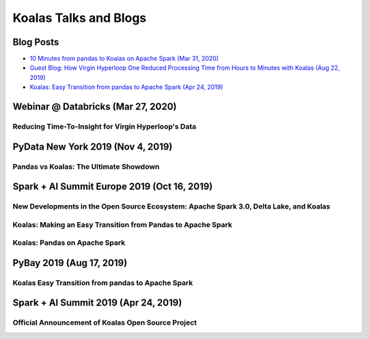 ======================
Koalas Talks and Blogs
======================

Blog Posts
----------

- `10 Minutes from pandas to Koalas on Apache Spark (Mar 31, 2020) <https://databricks.com/blog/2020/03/31/10-minutes-from-pandas-to-koalas-on-apache-spark.html>`_
- `Guest Blog: How Virgin Hyperloop One Reduced Processing Time from Hours to Minutes with Koalas (Aug 22, 2019) <https://databricks.com/blog/2019/08/22/guest-blog-how-virgin-hyperloop-one-reduced-processing-time-from-hours-to-minutes-with-koalas.html>`_
- `Koalas: Easy Transition from pandas to Apache Spark (Apr 24, 2019) <https://databricks.com/blog/2019/04/24/koalas-easy-transition-from-pandas-to-apache-spark.html>`_


Webinar @ Databricks (Mar 27, 2020)
-----------------------------------

Reducing Time-To-Insight for Virgin Hyperloop's Data
====================================================

.. raw:: html

    <iframe width="560" height="315" src="https://player.vimeo.com/video/397032070" frameborder="0" allow="autoplay; encrypted-media" allowfullscreen"="" allowfullscreen=""></iframe>


PyData New York 2019 (Nov 4, 2019)
----------------------------------

Pandas vs Koalas: The Ultimate Showdown
=======================================

.. raw:: html

    <iframe width="560" height="315" src="https://www.youtube.com/embed/xcGEQUURAuk?start=1470" frameborder="0" allow="accelerometer; autoplay; encrypted-media; gyroscope; picture-in-picture" allowfullscreen></iframe>


Spark + AI Summit Europe 2019 (Oct 16, 2019)
--------------------------------------------

New Developments in the Open Source Ecosystem: Apache Spark 3.0, Delta Lake, and Koalas
=======================================================================================

.. raw:: html

    <iframe width="560" height="315" src="https://www.youtube.com/embed/scM_WQMhB3A?start=1470" frameborder="0" allow="accelerometer; autoplay; encrypted-media; gyroscope; picture-in-picture" allowfullscreen></iframe>

Koalas: Making an Easy Transition from Pandas to Apache Spark
=============================================================

.. raw:: html

    <iframe width="560" height="315" src="https://www.youtube.com/embed/Wfj2Vuse7as" frameborder="0" allow="accelerometer; autoplay; encrypted-media; gyroscope; picture-in-picture" allowfullscreen></iframe>

Koalas: Pandas on Apache Spark
==============================

.. raw:: html

    <iframe width="560" height="315" src="https://www.youtube.com/embed/NpAMbzerAp0" frameborder="0" allow="accelerometer; autoplay; encrypted-media; gyroscope; picture-in-picture" allowfullscreen></iframe>


PyBay 2019 (Aug 17, 2019)
-------------------------

Koalas Easy Transition from pandas to Apache Spark
==================================================

.. raw:: html

    <iframe width="560" height="315" src="https://www.youtube.com/embed/cMDLoGkidEE?v=xcGEQUURAuk?start=1470" frameborder="0" allow="accelerometer; autoplay; encrypted-media; gyroscope; picture-in-picture" allowfullscreen></iframe>


Spark + AI Summit 2019 (Apr 24, 2019)
-------------------------------------

Official Announcement of Koalas Open Source Project
===================================================

.. raw:: html

    <iframe width="560" height="315" src="https://www.youtube.com/embed/Shzb15DZ9Qg" frameborder="0" allow="accelerometer; autoplay; encrypted-media; gyroscope; picture-in-picture" allowfullscreen></iframe>
